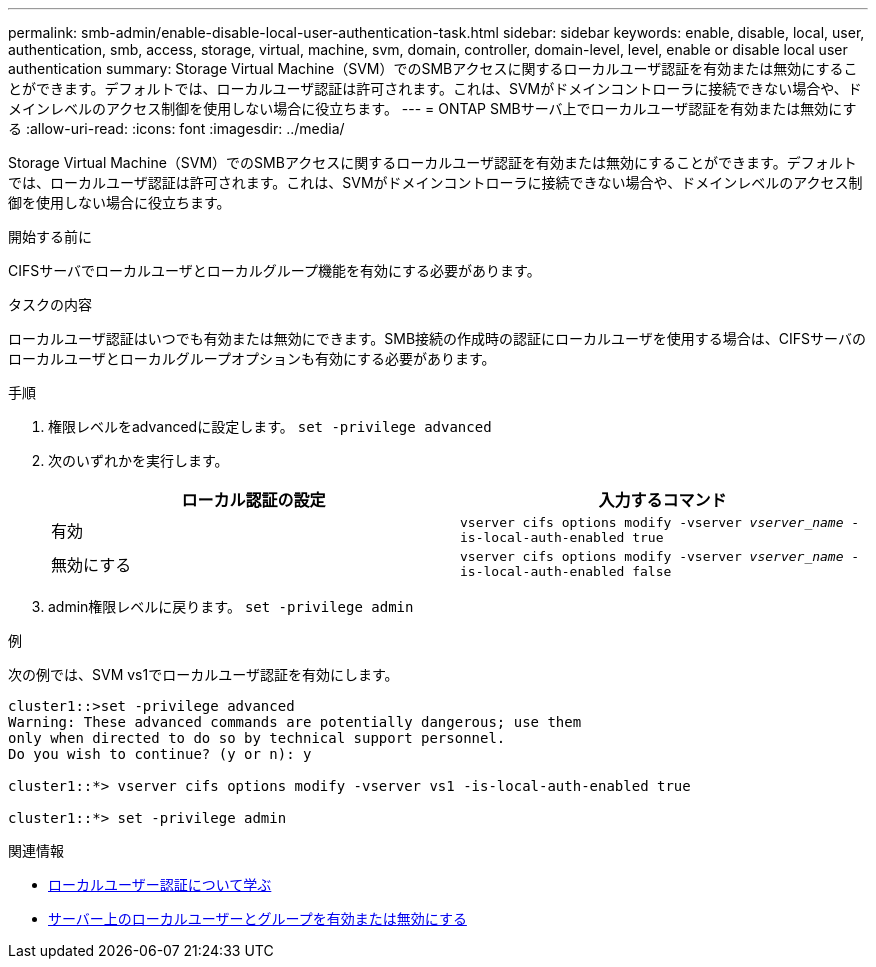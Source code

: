 ---
permalink: smb-admin/enable-disable-local-user-authentication-task.html 
sidebar: sidebar 
keywords: enable, disable, local, user, authentication, smb, access, storage, virtual, machine, svm, domain, controller, domain-level, level, enable or disable local user authentication 
summary: Storage Virtual Machine（SVM）でのSMBアクセスに関するローカルユーザ認証を有効または無効にすることができます。デフォルトでは、ローカルユーザ認証は許可されます。これは、SVMがドメインコントローラに接続できない場合や、ドメインレベルのアクセス制御を使用しない場合に役立ちます。 
---
= ONTAP SMBサーバ上でローカルユーザ認証を有効または無効にする
:allow-uri-read: 
:icons: font
:imagesdir: ../media/


[role="lead"]
Storage Virtual Machine（SVM）でのSMBアクセスに関するローカルユーザ認証を有効または無効にすることができます。デフォルトでは、ローカルユーザ認証は許可されます。これは、SVMがドメインコントローラに接続できない場合や、ドメインレベルのアクセス制御を使用しない場合に役立ちます。

.開始する前に
CIFSサーバでローカルユーザとローカルグループ機能を有効にする必要があります。

.タスクの内容
ローカルユーザ認証はいつでも有効または無効にできます。SMB接続の作成時の認証にローカルユーザを使用する場合は、CIFSサーバのローカルユーザとローカルグループオプションも有効にする必要があります。

.手順
. 権限レベルをadvancedに設定します。 `set -privilege advanced`
. 次のいずれかを実行します。
+
|===
| ローカル認証の設定 | 入力するコマンド 


 a| 
有効
 a| 
`vserver cifs options modify -vserver _vserver_name_ -is-local-auth-enabled true`



 a| 
無効にする
 a| 
`vserver cifs options modify -vserver _vserver_name_ -is-local-auth-enabled false`

|===
. admin権限レベルに戻ります。 `set -privilege admin`


.例
次の例では、SVM vs1でローカルユーザ認証を有効にします。

[listing]
----
cluster1::>set -privilege advanced
Warning: These advanced commands are potentially dangerous; use them
only when directed to do so by technical support personnel.
Do you wish to continue? (y or n): y

cluster1::*> vserver cifs options modify -vserver vs1 -is-local-auth-enabled true

cluster1::*> set -privilege admin
----
.関連情報
* xref:local-user-authentication-concept.adoc[ローカルユーザー認証について学ぶ]
* xref:enable-disable-local-users-groups-task.adoc[サーバー上のローカルユーザーとグループを有効または無効にする]

